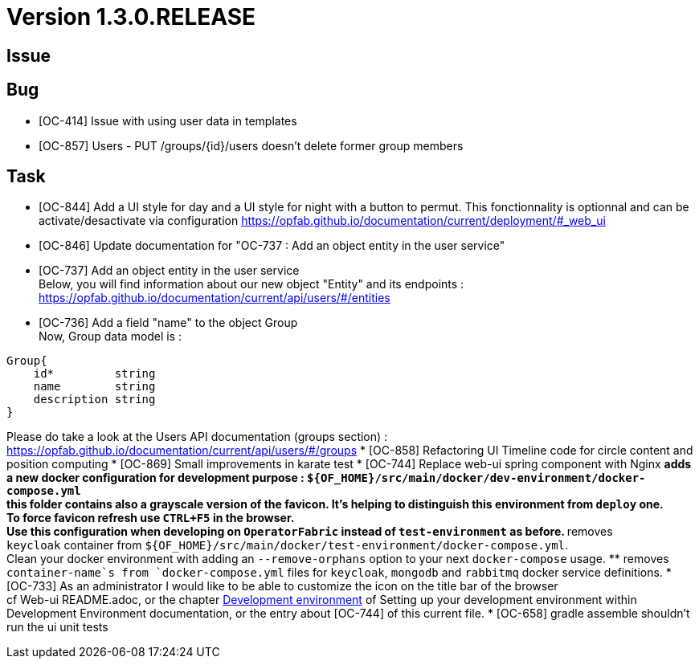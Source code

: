 // Copyright (c) 2020, RTE (http://www.rte-france.com)
//
// This Source Code Form is subject to the terms of the Mozilla Public
// License, v. 2.0. If a copy of the MPL was not distributed with this
// file, You can obtain one at http://mozilla.org/MPL/2.0/.

= Version 1.3.0.RELEASE

== Issue

== Bug

* [OC-414] Issue with using user data in templates
* [OC-857] Users - PUT /groups/{id}/users doesn't delete former group members


== Task

* [OC-844] Add a UI style for day and a UI style for night with a button to permut. This fonctionnality is optionnal and can be activate/desactivate via configuration https://opfab.github.io/documentation/current/deployment/#_web_ui
* [OC-846] Update documentation for "OC-737 : Add an object entity in the user service"
* [OC-737] Add an object entity in the user service +
Below, you will find information about our new object "Entity" and its endpoints : +
https://opfab.github.io/documentation/current/api/users/#/entities
* [OC-736] Add a field "name" to the object Group +
Now, Group data model is : +
[source]
----
Group{
    id*	        string
    name        string
    description	string
}
----
Please do take a look at the Users API documentation (groups section) :
https://opfab.github.io/documentation/current/api/users/#/groups
* [OC-858] Refactoring UI Timeline code for circle content and position computing
* [OC-869] Small improvements in karate test 
* [OC-744] Replace web-ui spring component with Nginx
    ** adds a new docker configuration for development purpose : `${OF_HOME}/src/main/docker/dev-environment/docker-compose.yml` +
this folder contains also a grayscale version of the favicon. It's helping to distinguish this environment from `deploy` one. +
To force favicon refresh use `CTRL+F5` in the browser. +
Use this configuration when developing on `OperatorFabric` instead of `test-environment` as before.
    ** removes `keycloak` container from `${OF_HOME}/src/main/docker/test-environment/docker-compose.yml`. +
Clean your docker environment with adding an `--remove-orphans` option to your next `docker-compose` usage.
    ** removes `container-name`s from `docker-compose.yml` files for `keycloak`, `mongodb` and `rabbitmq` docker service definitions.
* [OC-733] As an administrator I would like to be able to customize the icon on the title bar of the browser +
cf Web-ui README.adoc, or the chapter link:https://opfab.github.io/documentation/current/dev_env/#_docker_dev_env[Development environment] of Setting up your development environment within Development Environment documentation,
or the entry about [OC-744] of this current file.
* [OC-658] gradle assemble shouldn't run the ui unit tests

